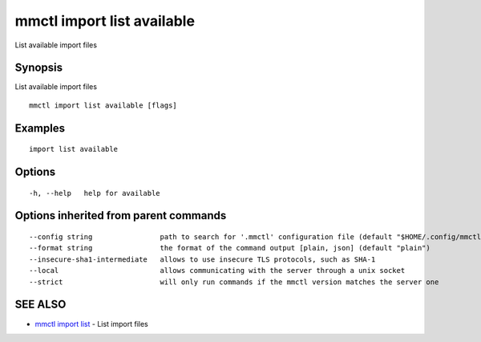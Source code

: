 .. _mmctl_import_list_available:

mmctl import list available
---------------------------

List available import files

Synopsis
~~~~~~~~


List available import files

::

  mmctl import list available [flags]

Examples
~~~~~~~~

::

   import list available

Options
~~~~~~~

::

  -h, --help   help for available

Options inherited from parent commands
~~~~~~~~~~~~~~~~~~~~~~~~~~~~~~~~~~~~~~

::

      --config string                path to search for '.mmctl' configuration file (default "$HOME/.config/mmctl")
      --format string                the format of the command output [plain, json] (default "plain")
      --insecure-sha1-intermediate   allows to use insecure TLS protocols, such as SHA-1
      --local                        allows communicating with the server through a unix socket
      --strict                       will only run commands if the mmctl version matches the server one

SEE ALSO
~~~~~~~~

* `mmctl import list <mmctl_import_list.rst>`_ 	 - List import files

